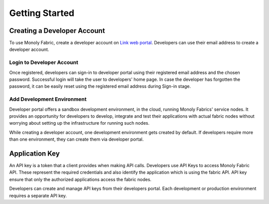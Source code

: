 Getting Started
===============

.. _createAccount:

Creating a Developer Account
----------------------------

To use Monoly Fabric, create a developer account on `Link web portal <https://monoly.com>`_.
Developers can use their email address to create a developer account.

Login to Developer Account
^^^^^^^^^^^^^^^^^^^^^^^^^^

Once registered, developers can sign-in to developer portal using their registered email 
address and the chosen password.
Successful login will take the user to developers' home page.
In case the developer has forgotten the password, 
it can be easily reset using the registered email address during Sign-in stage.

Add Development Environment
^^^^^^^^^^^^^^^^^^^^^^^^^^^

Developer portal offers a sandbox development environment, 
in the cloud, running Monoly Fabrics' service nodes. 
It provides an opportunity for developers to develop, 
integrate and test their applications with actual fabric nodes without 
worrying about setting up the infrastructure for running such nodes.

While creating a developer account, 
one development environment gets created by default. 
If developers require more than one environment, 
they can create them via developer portal.

Application Key
---------------

An API key is a token that a client provides when making API calls. 
Developers use API Keys to access Monoly Fabric API. 
These represent the required credentials and also identify the application 
which is using the fabric API. API key ensure that only the authorized 
applications access the fabric nodes.

Developers can create and manage API keys from their developers portal. 
Each development or production environment requires a separate API key.

